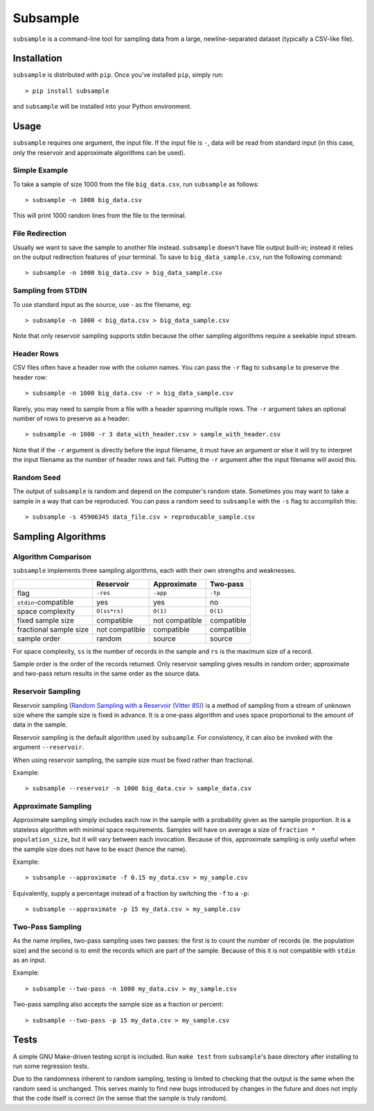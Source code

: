 Subsample
=========

``subsample`` is a command-line tool for sampling data from a large,
newline-separated dataset (typically a CSV-like file).

Installation
------------

``subsample`` is distributed with ``pip``. Once you've installed ``pip``,
simply run::

    > pip install subsample

and ``subsample`` will be installed into your Python environment.

Usage
-----

``subsample`` requires one argument, the input file. If the input file
is ``-``, data will be read from standard input (in this case, only
the reservoir and approximate algorithms can be used).

Simple Example
**************

To take a sample of size 1000 from the file ``big_data.csv``,
run ``subsample`` as follows::

    > subsample -n 1000 big_data.csv

This will print 1000 random lines from the file to the terminal.

File Redirection
****************

Usually we want to save the sample to another file instead.
``subsample`` doesn't have file output built-in; instead it relies
on the output redirection features of your terminal. To save
to ``big_data_sample.csv``, run the following command::

    > subsample -n 1000 big_data.csv > big_data_sample.csv

Sampling from STDIN
*******************

To use standard input as the source, use `-` as the filename, eg::

    > subsample -n 1000 < big_data.csv > big_data_sample.csv

Note that only reservoir sampling supports stdin because the other
sampling algorithms require a seekable input stream.

Header Rows
***********

CSV files often have a header row with the column names. You can pass
the ``-r`` flag to ``subsample`` to preserve the header row::

    > subsample -n 1000 big_data.csv -r > big_data_sample.csv

Rarely, you may need to sample from a file with a header spanning
multiple rows. The ``-r`` argument takes an optional number of
rows to preserve as a header::

    > subsample -n 1000 -r 3 data_with_header.csv > sample_with_header.csv

Note that if the ``-r`` argument is directly before the input filename,
it must have an argument or else it will try to interpret the input
filename as the number of header rows and fail. Putting the ``-r`` argument
after the input filename will avoid this.

Random Seed
***********

The output of ``subsample`` is random and depend on the computer's random
state. Sometimes you may want to take a sample in a way that can be
reproduced. You can pass a random seed to ``subsample`` with the ``-s`` flag
to accomplish this::

    > subsample -s 45906345 data_file.csv > reproducable_sample.csv

Sampling Algorithms
-------------------

Algorithm Comparison
********************

``subsample`` implements three sampling algorithms, each with their own strengths
and weaknesses.

+------------------------+----------------+----------------+------------+
|                        | Reservoir      | Approximate    | Two-pass   |
+========================+================+================+============+
| flag                   | ``-res``       | ``-app``       | ``-tp``    |
+------------------------+----------------+----------------+------------+
| ``stdin``-compatible   | yes            | yes            | no         |
+------------------------+----------------+----------------+------------+
| space complexity       | ``O(ss*rs)``   | ``O(1)``       | ``O(1)``   |
+------------------------+----------------+----------------+------------+
| fixed sample size      | compatible     | not compatible | compatible |
+------------------------+----------------+----------------+------------+
| fractional sample size | not compatible | compatible     | compatible |
+------------------------+----------------+----------------+------------+
| sample order           | random         | source         | source     |
+------------------------+----------------+----------------+------------+

For space complexity, ``ss`` is the number of records in the sample and
``rs`` is the maximum size of a record.

Sample order is the order of the records returned. Only reservoir sampling
gives results in random order; approximate and two-pass return results
in the same order as the source data.

Reservoir Sampling
******************

Reservoir sampling (`Random Sampling with a Reservoir (Vitter 85)
<http://www.mathcs.emory.edu/~cheung/papers/StreamDB/RandomSampling/1985-Vitter-Random-sampling-with-reservior.pdf>`__)
is a method of sampling from a stream of unknown size where the sample size is
fixed in advance. It is a one-pass algorithm and uses space proportional to the
amount of data in the sample.

Reservoir sampling is the default algorithm used by ``subsample``. For consistency,
it can also be invoked with the argument ``--reservoir``.

When using reservoir sampling, the sample size must be fixed rather than fractional.

Example::

    > subsample --reservoir -n 1000 big_data.csv > sample_data.csv

Approximate Sampling
********************

Approximate sampling simply includes each row in the sample with a probability
given as the sample proportion. It is a stateless algorithm with minimal space
requirements. Samples will have on average a size of ``fraction * population_size``,
but it will vary between each invocation. Because of this, approximate sampling
is only useful when the sample size does not have to be exact (hence the name).

Example::

    > subsample --approximate -f 0.15 my_data.csv > my_sample.csv

Equivalently, supply a percentage instead of a fraction by switching the
``-f`` to a ``-p``::

    > subsample --approximate -p 15 my_data.csv > my_sample.csv

Two-Pass Sampling
*****************

As the name implies, two-pass sampling uses two passes: the first is to count the
number of records (ie. the population size) and the second is to emit the records
which are part of the sample. Because of this it is not compatible with ``stdin``
as an input.

Example::

    > subsample --two-pass -n 1000 my_data.csv > my_sample.csv

Two-pass sampling also accepts the sample size as a fraction or percent::

    > subsample --two-pass -p 15 my_data.csv > my_sample.csv

Tests
-----

A simple GNU Make-driven testing script is included. Run ``make test`` from
``subsample``'s base directory after installing to run some regression tests.

Due to the randomness inherent to random sampling, testing is limited to
checking that the output is the same when the random seed is unchanged.
This serves mainly to find new bugs introduced by changes in the future and
does not imply that the code itself is correct (in the sense that the sample
is truly random).

